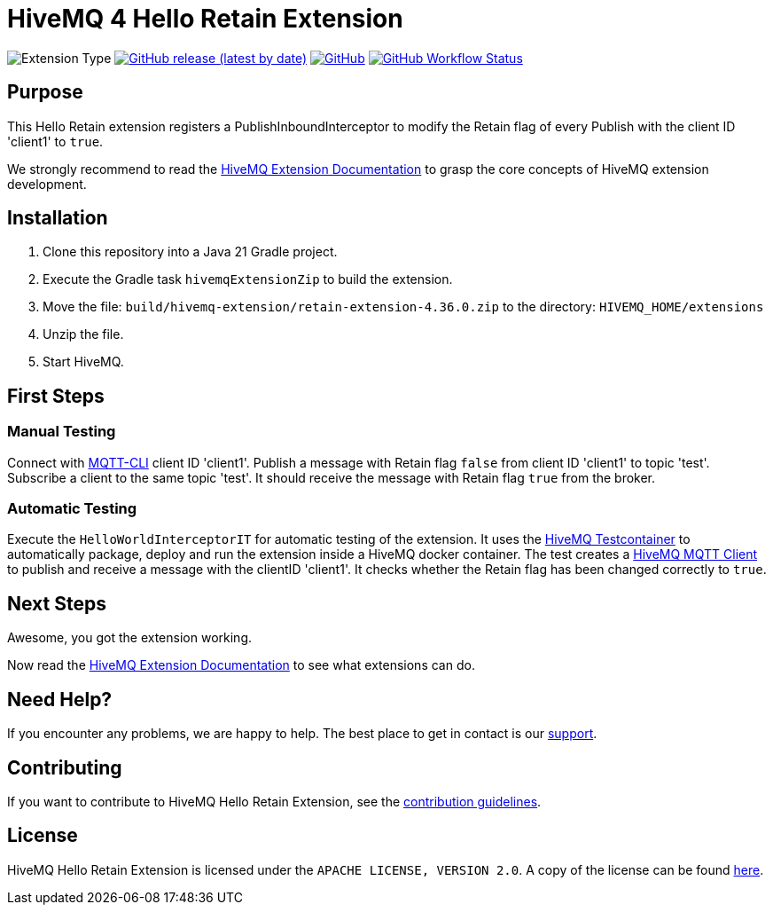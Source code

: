 :hivemq-link: https://www.hivemq.com
:hivemq-extension-docs: {hivemq-link}/docs/extensions/latest/
:hivemq-mqtt-toolbox: {hivemq-link}/mqtt-toolbox
:hivemq-support: {hivemq-link}/support/
:hivemq-testcontainer: https://github.com/hivemq/hivemq-testcontainer
:hivemq-mqtt-client: https://github.com/hivemq/hivemq-mqtt-client

= HiveMQ 4 Hello Retain Extension

image:https://img.shields.io/badge/Extension_Type-Demonstration-orange?style=for-the-badge[Extension Type]
image:https://img.shields.io/github/v/release/hivemq/hivemq-hello-world-extension?style=for-the-badge[GitHub release (latest by date),link=https://github.com/hivemq/hivemq-hello-world-extension/releases/latest]
image:https://img.shields.io/github/license/hivemq/hivemq-hello-world-extension?style=for-the-badge&color=brightgreen[GitHub,link=LICENSE]
image:https://img.shields.io/github/actions/workflow/status/hivemq/hivemq-hello-world-extension/check.yml?branch=master&style=for-the-badge[GitHub Workflow Status,link=https://github.com/hivemq/hivemq-hello-world-extension/actions/workflows/check.yml?query=branch%3Amaster]

== Purpose

This Hello Retain extension registers a PublishInboundInterceptor to modify the Retain flag of every Publish with the client ID 'client1' to `true`.

We strongly recommend to read the {hivemq-extension-docs}[HiveMQ Extension Documentation] to grasp the core concepts of HiveMQ extension development.

== Installation

. Clone this repository into a Java 21 Gradle project.
. Execute the Gradle task `hivemqExtensionZip` to build the extension.
. Move the file: `build/hivemq-extension/retain-extension-4.36.0.zip` to the directory: `HIVEMQ_HOME/extensions`
. Unzip the file.
. Start HiveMQ.

== First Steps

=== Manual Testing

Connect with https://hivemq.github.io/mqtt-cli/[MQTT-CLI] client ID 'client1'.
Publish a message with Retain flag `false` from client ID 'client1' to topic 'test'.
Subscribe a client to the same topic 'test'. It should receive the message with Retain flag `true` from the broker.

=== Automatic Testing

Execute the `HelloWorldInterceptorIT` for automatic testing of the extension.
It uses the {hivemq-testcontainer}[HiveMQ Testcontainer] to automatically package, deploy and run the extension inside a HiveMQ docker container.
The test creates a {hivemq-mqtt-client}[HiveMQ MQTT Client] to publish and receive a message with the clientID 'client1'.
It checks whether the Retain flag has been changed correctly to `true`.

== Next Steps

Awesome, you got the extension working.

Now read the {hivemq-extension-docs}[HiveMQ Extension Documentation] to see what extensions can do.

== Need Help?

If you encounter any problems, we are happy to help.
The best place to get in contact is our {hivemq-support}[support^].

== Contributing

If you want to contribute to HiveMQ Hello Retain Extension, see the link:CONTRIBUTING.md[contribution guidelines].

== License

HiveMQ Hello Retain Extension is licensed under the `APACHE LICENSE, VERSION 2.0`.
A copy of the license can be found link:LICENSE[here].

